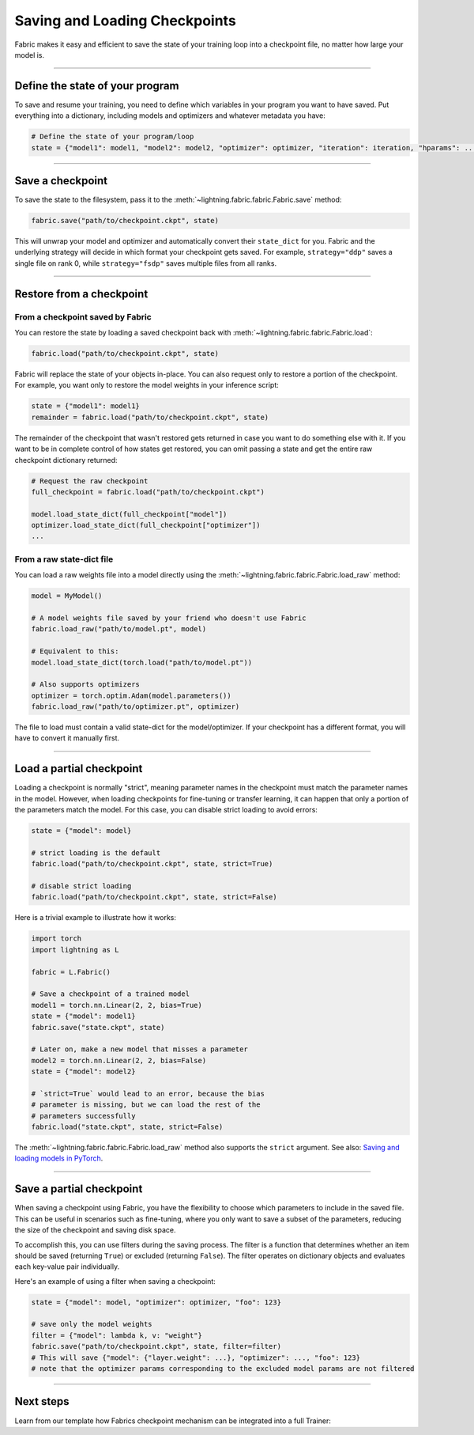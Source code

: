 ##############################
Saving and Loading Checkpoints
##############################

Fabric makes it easy and efficient to save the state of your training loop into a checkpoint file, no matter how large your model is.

----


********************************
Define the state of your program
********************************

To save and resume your training, you need to define which variables in your program you want to have saved.
Put everything into a dictionary, including models and optimizers and whatever metadata you have:

.. code-block:: python

    # Define the state of your program/loop
    state = {"model1": model1, "model2": model2, "optimizer": optimizer, "iteration": iteration, "hparams": ...}


----


*****************
Save a checkpoint
*****************

To save the state to the filesystem, pass it to the :meth:`~lightning.fabric.fabric.Fabric.save` method:

.. code-block:: python

    fabric.save("path/to/checkpoint.ckpt", state)

This will unwrap your model and optimizer and automatically convert their ``state_dict`` for you.
Fabric and the underlying strategy will decide in which format your checkpoint gets saved.
For example, ``strategy="ddp"`` saves a single file on rank 0, while ``strategy="fsdp"`` saves multiple files from all ranks.


----


*************************
Restore from a checkpoint
*************************

From a checkpoint saved by Fabric
=================================

You can restore the state by loading a saved checkpoint back with :meth:`~lightning.fabric.fabric.Fabric.load`:

.. code-block:: python

    fabric.load("path/to/checkpoint.ckpt", state)

Fabric will replace the state of your objects in-place.
You can also request only to restore a portion of the checkpoint.
For example, you want only to restore the model weights in your inference script:

.. code-block:: python

    state = {"model1": model1}
    remainder = fabric.load("path/to/checkpoint.ckpt", state)

The remainder of the checkpoint that wasn't restored gets returned in case you want to do something else with it.
If you want to be in complete control of how states get restored, you can omit passing a state and get the entire raw checkpoint dictionary returned:

.. code-block:: python

    # Request the raw checkpoint
    full_checkpoint = fabric.load("path/to/checkpoint.ckpt")

    model.load_state_dict(full_checkpoint["model"])
    optimizer.load_state_dict(full_checkpoint["optimizer"])
    ...


From a raw state-dict file
==========================

You can load a raw weights file into a model directly using the :meth:`~lightning.fabric.fabric.Fabric.load_raw` method:

.. code-block:: python

    model = MyModel()

    # A model weights file saved by your friend who doesn't use Fabric
    fabric.load_raw("path/to/model.pt", model)

    # Equivalent to this:
    model.load_state_dict(torch.load("path/to/model.pt"))

    # Also supports optimizers
    optimizer = torch.optim.Adam(model.parameters())
    fabric.load_raw("path/to/optimizer.pt", optimizer)

The file to load must contain a valid state-dict for the model/optimizer.
If your checkpoint has a different format, you will have to convert it manually first.


----


*************************
Load a partial checkpoint
*************************

Loading a checkpoint is normally "strict", meaning parameter names in the checkpoint must match the parameter names in the model.
However, when loading checkpoints for fine-tuning or transfer learning, it can happen that only a portion of the parameters match the model.
For this case, you can disable strict loading to avoid errors:

.. code-block:: python

    state = {"model": model}

    # strict loading is the default
    fabric.load("path/to/checkpoint.ckpt", state, strict=True)

    # disable strict loading
    fabric.load("path/to/checkpoint.ckpt", state, strict=False)


Here is a trivial example to illustrate how it works:

.. code-block:: python

    import torch
    import lightning as L

    fabric = L.Fabric()

    # Save a checkpoint of a trained model
    model1 = torch.nn.Linear(2, 2, bias=True)
    state = {"model": model1}
    fabric.save("state.ckpt", state)

    # Later on, make a new model that misses a parameter
    model2 = torch.nn.Linear(2, 2, bias=False)
    state = {"model": model2}

    # `strict=True` would lead to an error, because the bias
    # parameter is missing, but we can load the rest of the
    # parameters successfully
    fabric.load("state.ckpt", state, strict=False)


The :meth:`~lightning.fabric.fabric.Fabric.load_raw` method also supports the ``strict`` argument.
See also: `Saving and loading models in PyTorch <https://pytorch.org/tutorials/beginner/saving_loading_models.html>`_.


----

*************************
Save a partial checkpoint
*************************

When saving a checkpoint using Fabric, you have the flexibility to choose which parameters to include in the saved file.
This can be useful in scenarios such as fine-tuning, where you only want to save a subset of the parameters, reducing
the size of the checkpoint and saving disk space.

To accomplish this, you can use filters during the saving process. The filter is a function that determines whether
an item should be saved (returning ``True``) or excluded (returning ``False``).
The filter operates on dictionary objects and evaluates each key-value pair individually.

Here's an example of using a filter when saving a checkpoint:

.. code-block:: python

    state = {"model": model, "optimizer": optimizer, "foo": 123}

    # save only the model weights
    filter = {"model": lambda k, v: "weight"}
    fabric.save("path/to/checkpoint.ckpt", state, filter=filter)
    # This will save {"model": {"layer.weight": ...}, "optimizer": ..., "foo": 123}
    # note that the optimizer params corresponding to the excluded model params are not filtered


----


**********
Next steps
**********

Learn from our template how Fabrics checkpoint mechanism can be integrated into a full Trainer:

.. raw:: html

    <div class="display-card-container">
        <div class="row">

.. displayitem::
    :header: Trainer Template
    :description: Take our Fabric Trainer template and customize it for your needs
    :button_link: https://github.com/Lightning-AI/lightning/tree/master/examples/fabric/build_your_own_trainer
    :col_css: col-md-4
    :height: 150
    :tag: intermediate

.. raw:: html

        </div>
    </div>
